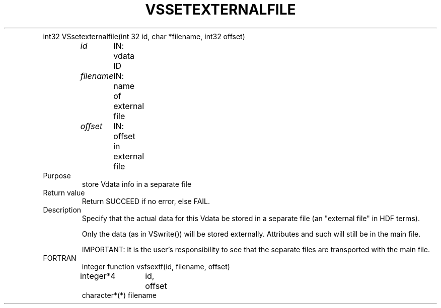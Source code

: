 .\" $Id$
.TH VSSETEXTERNALFILE 3 "Feburary 1996" "NCSA HDF 4.0" 
.TP
int32 VSsetexternalfile(int 32 id, char *filename, int32 offset)
.sp
.I id
	IN: vdata ID
.sp
.I filename
	IN: name of external file
.sp
.I offset
	IN: offset in external file
.TP
Purpose
.br
store Vdata info in a separate file

.TP
Return value
Return SUCCEED if no error, else FAIL.

.TP
Description
Specify that the actual data for this Vdata be stored in a 
separate file (an "external file" in HDF terms).

Only the data (as in VSwrite()) will be stored externally.  
Attributes and such will still be in the main file.

IMPORTANT:  It is the user's responsibility to see that the 
separate files are transported with the main file.
.TP
FORTRAN
integer function vsfsextf(id, filename, offset)
.br
integer*4	id, offset
.br
character*(*)   filename

